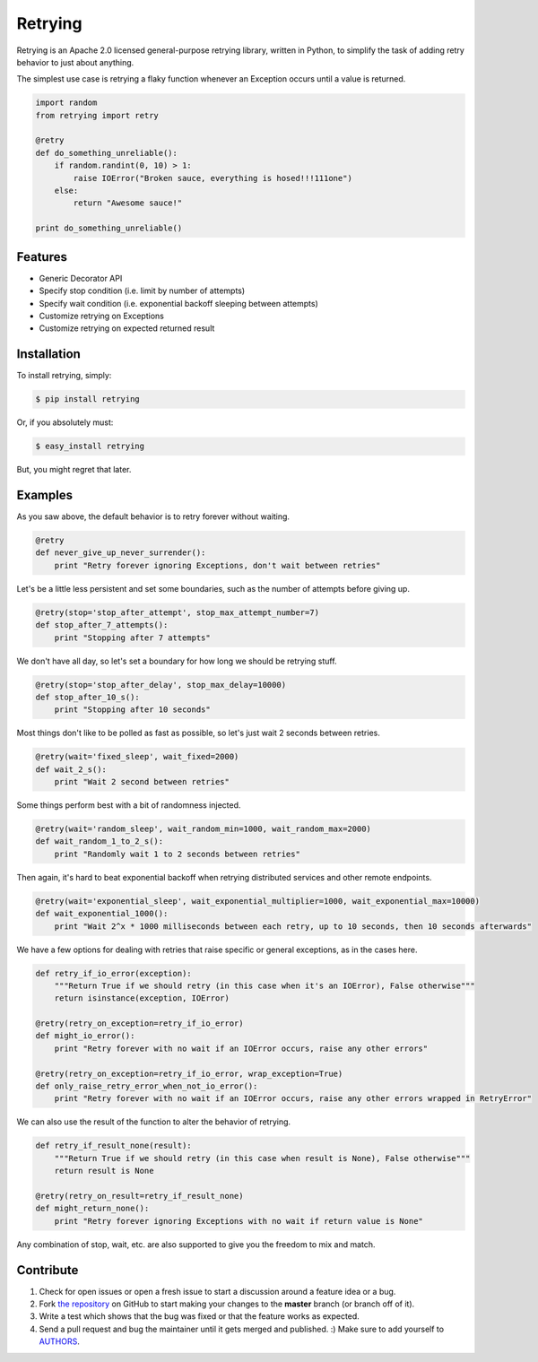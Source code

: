 Retrying
=========================


.. image:: https://travis-ci.org/rholder/retrying.png?branch=master
        :target: https://travis-ci.org/rholder/retrying

Retrying is an Apache 2.0 licensed general-purpose retrying library, written in
Python, to simplify the task of adding retry behavior to just about anything.


The simplest use case is retrying a flaky function whenever an Exception occurs
until a value is returned.

.. code-block:: python

    import random
    from retrying import retry

    @retry
    def do_something_unreliable():
        if random.randint(0, 10) > 1:
            raise IOError("Broken sauce, everything is hosed!!!111one")
        else:
            return "Awesome sauce!"

    print do_something_unreliable()


Features
--------

- Generic Decorator API
- Specify stop condition (i.e. limit by number of attempts)
- Specify wait condition (i.e. exponential backoff sleeping between attempts)
- Customize retrying on Exceptions
- Customize retrying on expected returned result


Installation
------------

To install retrying, simply:

.. code-block:: bash

    $ pip install retrying

Or, if you absolutely must:

.. code-block:: bash

    $ easy_install retrying

But, you might regret that later.


Examples
----------

As you saw above, the default behavior is to retry forever without waiting.

.. code-block:: python

    @retry
    def never_give_up_never_surrender():
        print "Retry forever ignoring Exceptions, don't wait between retries"


Let's be a little less persistent and set some boundaries, such as the number of attempts before giving up.

.. code-block:: python

    @retry(stop='stop_after_attempt', stop_max_attempt_number=7)
    def stop_after_7_attempts():
        print "Stopping after 7 attempts"

We don't have all day, so let's set a boundary for how long we should be retrying stuff.

.. code-block:: python

    @retry(stop='stop_after_delay', stop_max_delay=10000)
    def stop_after_10_s():
        print "Stopping after 10 seconds"

Most things don't like to be polled as fast as possible, so let's just wait 2 seconds between retries.

.. code-block:: python

    @retry(wait='fixed_sleep', wait_fixed=2000)
    def wait_2_s():
        print "Wait 2 second between retries"


Some things perform best with a bit of randomness injected.

.. code-block:: python

    @retry(wait='random_sleep', wait_random_min=1000, wait_random_max=2000)
    def wait_random_1_to_2_s():
        print "Randomly wait 1 to 2 seconds between retries"

Then again, it's hard to beat exponential backoff when retrying distributed services and other remote endpoints.

.. code-block:: python

    @retry(wait='exponential_sleep', wait_exponential_multiplier=1000, wait_exponential_max=10000)
    def wait_exponential_1000():
        print "Wait 2^x * 1000 milliseconds between each retry, up to 10 seconds, then 10 seconds afterwards"


We have a few options for dealing with retries that raise specific or general exceptions, as in the cases here.

.. code-block:: python

    def retry_if_io_error(exception):
        """Return True if we should retry (in this case when it's an IOError), False otherwise"""
        return isinstance(exception, IOError)

    @retry(retry_on_exception=retry_if_io_error)
    def might_io_error():
        print "Retry forever with no wait if an IOError occurs, raise any other errors"

    @retry(retry_on_exception=retry_if_io_error, wrap_exception=True)
    def only_raise_retry_error_when_not_io_error():
        print "Retry forever with no wait if an IOError occurs, raise any other errors wrapped in RetryError"

We can also use the result of the function to alter the behavior of retrying.

.. code-block:: python

    def retry_if_result_none(result):
        """Return True if we should retry (in this case when result is None), False otherwise"""
        return result is None

    @retry(retry_on_result=retry_if_result_none)
    def might_return_none():
        print "Retry forever ignoring Exceptions with no wait if return value is None"


Any combination of stop, wait, etc. are also supported to give you the freedom to mix and match.

Contribute
----------

#. Check for open issues or open a fresh issue to start a discussion around a feature idea or a bug.
#. Fork `the repository`_ on GitHub to start making your changes to the **master** branch (or branch off of it).
#. Write a test which shows that the bug was fixed or that the feature works as expected.
#. Send a pull request and bug the maintainer until it gets merged and published. :) Make sure to add yourself to AUTHORS_.

.. _`the repository`: http://github.com/rholder/retrying
.. _AUTHORS: https://github.com/rholder/retrying/blob/master/AUTHORS.rst
